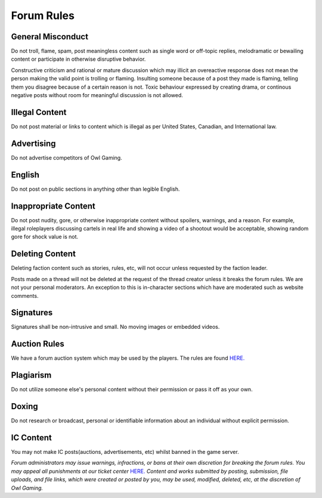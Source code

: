 #############
Forum Rules
#############

General Misconduct
==================
Do not troll, flame, spam, post meaningless content such as single word or off-topic replies, melodramatic or bewailing content or participate in otherwise disruptive behavior. 

Constructive criticism and rational or mature discussion which may illicit an overeactive response does not mean the person making the valid point is trolling or flaming. Insulting someone because of a post they made is flaming, telling them you disagree because of a certain reason is not. Toxic behaviour expressed by creating drama, or continous negative posts without room for meaningful discussion is not allowed.

Illegal Content
===============
Do not post material or links to content which is illegal as per United States, Canadian, and International law.

Advertising
===========
Do not advertise competitors of Owl Gaming.

English
=======
Do not post on public sections in anything other than legible English.

Inappropriate Content
=====================
Do not post nudity, gore, or otherwise inappropriate content without spoilers, warnings, and a reason. For example, illegal roleplayers discussing cartels in real life and showing a video of a shootout would be acceptable, showing random gore for shock value is not.

Deleting Content
===============
Deleting faction content such as stories, rules, etc, will not occur unless requested by the faction leader.

Posts made on a thread will not be deleted at the request of the thread creator unless it breaks the forum rules. We are not your personal moderators. An exception to this is in-character sections which have are moderated such as website comments.

Signatures
==========
Signatures shall be non-intrusive and small. No moving images or embedded videos.

Auction Rules
=============
We have a forum auction system which may be used by the players. The rules are found `HERE. <https://forums.owlgaming.net/topic/42730-auction-regulations/>`_

Plagiarism
==========
Do not utilize someone else's personal content without their permission or pass it off as your own.

Doxing
=======
Do not research or broadcast, personal or identifiable information about an individual without explicit permission.

IC Content
==========
You may not make IC posts(auctions, advertisements, etc) whilst banned in the game server.

*Forum administrators may issue warnings, infractions, or bans at their own discretion for breaking the forum rules. You may appeal all punishments at our ticket center* `HERE. <https://owlgaming.net/support/>`_ *Content and works submitted by posting, submission, file uploads, and file links, which were created or posted by you, may be used, modified, deleted, etc, at the discretion of Owl Gaming.*
